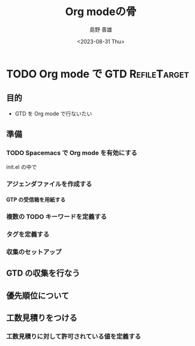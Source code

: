 #+TITLE: Org modeの骨
#+LANGUAGE: ja
#+AUTHOR: 島野 善雄
#+EMAIL: shimano.yoshio@gmail.com
# 出版した日付
#+date: <2023-08-31 Thu>
# 更新日を自動的につける
#+hugo_auto_set_lastmod: t
# 見出しをレベル 6 まで出す
#+OPTIONS: H:6 num:nil
#+OPTIONS: toc:1
#+STARTUP: indent
#+hugo_type: post
# 出力するディレクトリ
#+hugo_base_dir: ../..
# 出版するファイル名
#+hugo_section: japanese/docs
#+OPTIONS: creator:nil author:t
#+LANGUAGE: ja
# Hugo のタグ
#+filetags: Emacs Org-mode
# Hugo のカテゴリー
#+hugo_categories: Emacs
# #+hugo_custom_front_matter: :thumbnail images/org-to-hugo.svg




* TODO Org mode で GTD                                          :RefileTarget:

** 目的

- GTD を Org mode で行ないたい


** 準備

*** TODO Spacemacs で Org mode を有効にする

init.el の中で


*** アジェンダファイルを作成する
**** GTP の受信箱を用紙する

*** 複数の TODO キーワードを定義する

*** タグを定義する

*** 収集のセットアップ



** GTD の収集を行なう

** 優先順位について



** 工数見積りをつける

*** 工数見積りに対して許可されている値を定義する
